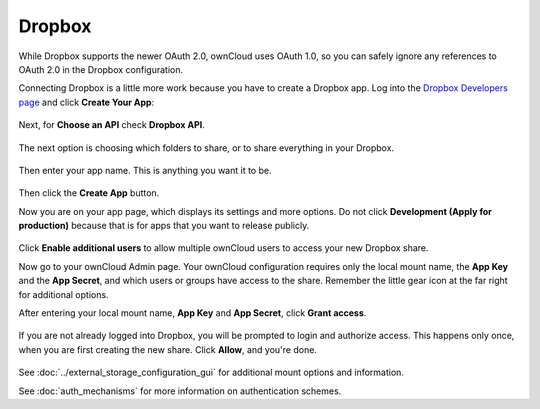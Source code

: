 =======
Dropbox
=======

While Dropbox supports the newer OAuth 2.0, ownCloud uses OAuth 1.0, so you can
safely ignore any references to OAuth 2.0 in the Dropbox configuration.

Connecting Dropbox is a little more work because you have to create a Dropbox 
app. Log into the `Dropbox Developers page <http://www.dropbox.com/developers>`_ 
and click **Create Your App**:

.. figure:: images/dropbox.png
   :alt: Create your app.

Next, for **Choose an API** check **Dropbox API**.

.. figure:: images/dropbox-1.png
   :alt: Select Dropbox API.

The next option is choosing which folders to share, or to share everything in 
your Dropbox.

.. figure:: images/dropbox-2.png
   :alt: Folder selection.
   
Then enter your app name. This is anything you want it to be. 

.. figure:: images/dropbox-3.png
   :alt: Name your app.
   
Then click the **Create App** button.   
   
Now you are on your app page, which displays its settings and more options. Do 
not click **Development (Apply for production)** because that is for apps 
that you want to release publicly.

.. figure:: images/dropbox-4.png
   :alt: Your app's page.

Click **Enable additional users** to allow multiple ownCloud users to access 
your new Dropbox share.
  
Now go to your ownCloud Admin page. Your ownCloud configuration requires only 
the local mount name, the **App Key** and the **App Secret**, and which users 
or groups have access to the share. Remember the little gear icon at the 
far right for additional options.

After entering your local mount name, **App Key** and **App Secret**, click 
**Grant access**.

.. figure:: images/dropbox-6.png
   :alt: ownCloud Dropbox configuration.

If you are not already logged into Dropbox, you will be prompted to login 
and authorize access. This happens only once, when you are first creating 
the new share. Click **Allow**, and you're done.

.. figure:: images/dropbox-5.png
   :alt: Allow Dropbox access.

See :doc:`../external_storage_configuration_gui` for additional mount 
options and information.

See :doc:`auth_mechanisms` for more information on authentication schemes.
